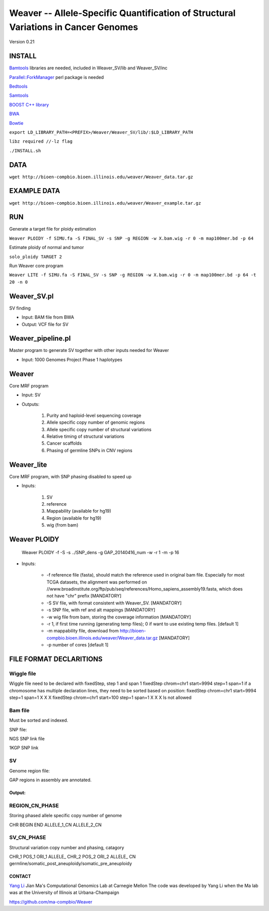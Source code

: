 =========================================
Weaver -- Allele-Specific Quantification of Structural Variations in Cancer Genomes
=========================================
Version 0.21


INSTALL
-------


`Bamtools <https://github.com/pezmaster31/bamtools>`_ libraries are needed, included in Weaver_SV/lib and Weaver_SV/inc

`Parallel::ForkManager <http://search.cpan.org/~szabgab/Parallel-ForkManager-1.06/lib/Parallel/ForkManager.pm>`_ perl package is needed

`Bedtools <https://github.com/arq5x/bedtools>`_

`Samtools <http://samtools.sourceforge.net/>`_

`BOOST C++ library <http://www.boost.org/>`_

`BWA <http://bio-bwa.sourceforge.net/>`_

`Bowtie <http://bowtie-bio.sourceforge.net/index.shtml>`_

``export LD_LIBRARY_PATH=<PREFIX>/Weaver/Weaver_SV/lib/:$LD_LIBRARY_PATH``

``libz required //-lz flag``
 


``./INSTALL.sh``



DATA
-------


``wget http://bioen-compbio.bioen.illinois.edu/weaver/Weaver_data.tar.gz``





EXAMPLE DATA
------------

``wget http://bioen-compbio.bioen.illinois.edu/weaver/Weaver_example.tar.gz``



RUN
---
Generate a target file for ploidy estimation

``Weaver PLOIDY -f SIMU.fa -S FINAL_SV -s SNP -g REGION -w X.bam.wig -r 0 -m map100mer.bd -p 64``

Estimate ploidy of normal and tumor

``solo_ploidy TARGET 2``

Run Weaver core program

``Weaver LITE -f SIMU.fa -S FINAL_SV -s SNP -g REGION -w X.bam.wig -r 0 -m map100mer.bd -p 64 -t 20 -n 0``


Weaver_SV.pl
------------
SV finding

* Input: BAM file from BWA
* Output: VCF file for SV


Weaver_pipeline.pl
------------------
Master program to generate SV together with other inputs needed for Weaver

* Input: 1000 Genomes Project Phase 1 haplotypes




Weaver
------
Core MRF program

* Input: SV
* Outputs:

	1.	Purity and haploid-level sequencing coverage
	2.	Allele specific copy number of genomic regions
	3.	Allele specific copy number of structural variations
	4.	Relative timing of structural variations
	5.	Cancer scaffolds
	6.	Phasing of germline SNPs in CNV regions




Weaver_lite
-----------
Core MRF program, with SNP phasing disabled to speed up

* Inputs:

	1.	SV
	2.	reference
	3.	Mappability (available for hg19)
	4.	Region (available for hg19)
	5.	wig (from bam)




Weaver PLOIDY
-------------

  Weaver PLOIDY -f  -S  -s ../SNP_dens -g GAP_20140416_num -w  -r 1 -m  -p 16


* Inputs:

    * -f reference file (fasta), should match the reference used in original bam file. Especially for most TCGA datasets, the alignment was performed on //www.broadinstitute.org/ftp/pub/seq/references/Homo_sapiens_assembly19.fasta, which does not have "chr" prefix  [MANDATORY]
    * -S SV file, with format consistent with Weaver_SV. [MANDATORY]
    * -s SNP file, with ref and alt mappings [MANDATORY]
    * -w wig file from bam, storing the coverage information [MANDATORY]
    * -r 1, if first time running (generating temp files); 0 if want to use existing temp files. [default 1]
    * -m mappability file, download from http://bioen-compbio.bioen.illinois.edu/weaver/Weaver_data.tar.gz [MANDATORY]
    * -p number of cores [default 1]



FILE FORMAT DECLARITIONS
---------------------------

Wiggle file
+++++++++++

Wiggle file need to be declared with fixedStep, step 1 and span 1
fixedStep chrom=chr1 start=9994 step=1 span=1
if a chromosome has multiple declaration lines, they need to be sorted based on position:
fixedStep chrom=chr1 start=9994 step=1 span=1
X
X
X
fixedStep chrom=chr1 start=100 step=1 span=1
X
X
X
Is not allowed



Bam file
+++++++++

Must be sorted and indexed.

SNP file:

NGS SNP link file


1KGP SNP link


SV
++++++


Genome region file:

GAP regions in assembly are annotated.


Output:
=======

REGION_CN_PHASE
+++++++++++++++
Storing phased allele specific copy number of genome

CHR	BEGIN	END	ALLELE_1_CN	ALLELE_2_CN




SV_CN_PHASE
+++++++++++

Structural variation copy number and phasing, catagory

CHR_1	POS_1	ORI_1	ALLELE_	CHR_2   POS_2   ORI_2   ALLELE_	CN	germline/somatic_post_aneuploidy/somatic_pre_aneuploidy


CONTACT
=======

`Yang Li <leofountain@gmail.com>`_
Jian Ma's Computational Genomics Lab at Carnegie Mellon
The code was developed by Yang Li when the Ma lab was at the University of Illinois at Urbana-Champaign

https://github.com/ma-compbio/Weaver

